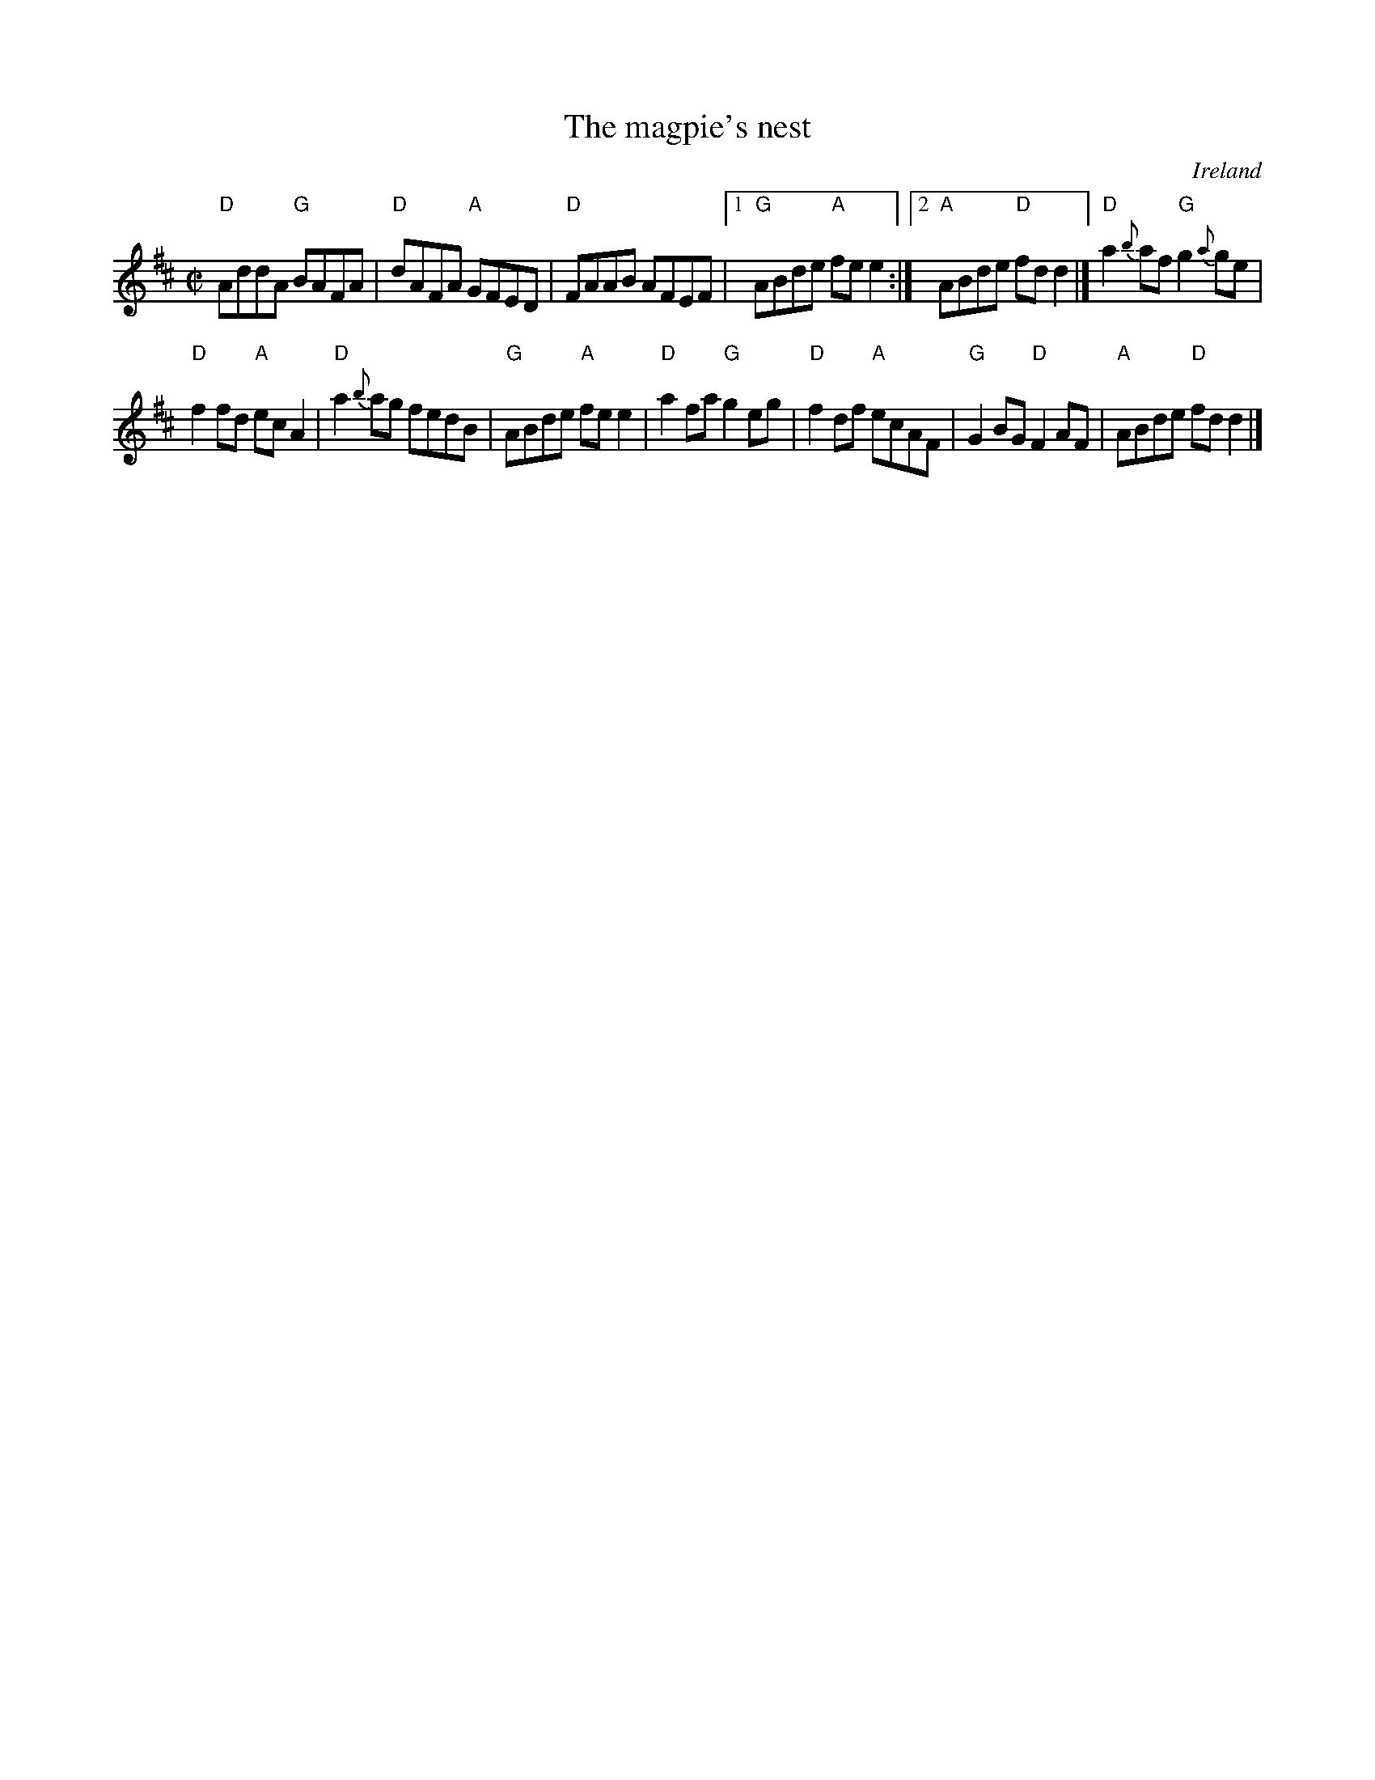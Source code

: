 X:169
T:The magpie's nest
R:Reel
O:Ireland
B:O'Neill's 1365
B:Roche 1 n176
S:O'Neill's 1365
Z:Transcription:Trish O'Neil, chords:Mike Long
M:C|
L:1/8
K:D
"D"AddA "G"BAFA|"D"dAFA "A"GFED|"D"FAAB AFEF|\
[1 "G"ABde "A"fee2:|[2 "A"ABde "D"fdd2|]\
"D"a2{b}af "G"g2{a}ge|
"D"f2fd "A"ecA2|"D"a2{b}ag fedB|"G"ABde "A"fee2|\
"D"a2fa "G"g2eg|"D"f2df "A"ecAF|"G"G2BG "D"F2AF|"A"ABde "D"fdd2|]
